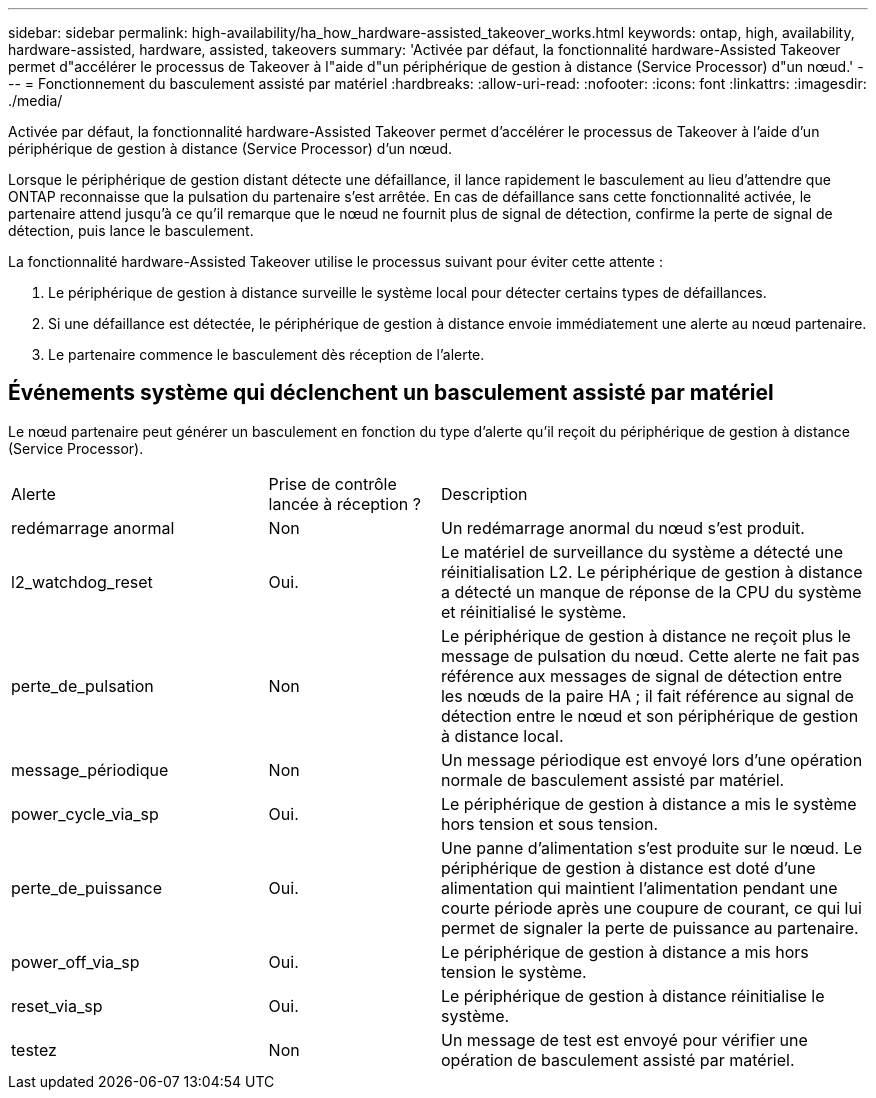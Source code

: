 ---
sidebar: sidebar 
permalink: high-availability/ha_how_hardware-assisted_takeover_works.html 
keywords: ontap, high, availability, hardware-assisted, hardware, assisted, takeovers 
summary: 'Activée par défaut, la fonctionnalité hardware-Assisted Takeover permet d"accélérer le processus de Takeover à l"aide d"un périphérique de gestion à distance (Service Processor) d"un nœud.' 
---
= Fonctionnement du basculement assisté par matériel
:hardbreaks:
:allow-uri-read: 
:nofooter: 
:icons: font
:linkattrs: 
:imagesdir: ./media/


[role="lead"]
Activée par défaut, la fonctionnalité hardware-Assisted Takeover permet d'accélérer le processus de Takeover à l'aide d'un périphérique de gestion à distance (Service Processor) d'un nœud.

Lorsque le périphérique de gestion distant détecte une défaillance, il lance rapidement le basculement au lieu d'attendre que ONTAP reconnaisse que la pulsation du partenaire s'est arrêtée. En cas de défaillance sans cette fonctionnalité activée, le partenaire attend jusqu'à ce qu'il remarque que le nœud ne fournit plus de signal de détection, confirme la perte de signal de détection, puis lance le basculement.

La fonctionnalité hardware-Assisted Takeover utilise le processus suivant pour éviter cette attente :

. Le périphérique de gestion à distance surveille le système local pour détecter certains types de défaillances.
. Si une défaillance est détectée, le périphérique de gestion à distance envoie immédiatement une alerte au nœud partenaire.
. Le partenaire commence le basculement dès réception de l'alerte.




== Événements système qui déclenchent un basculement assisté par matériel

Le nœud partenaire peut générer un basculement en fonction du type d'alerte qu'il reçoit du périphérique de gestion à distance (Service Processor).

[cols="30,20,50"]
|===


| Alerte | Prise de contrôle lancée à réception ? | Description 


| redémarrage anormal | Non | Un redémarrage anormal du nœud s'est produit. 


| l2_watchdog_reset | Oui. | Le matériel de surveillance du système a détecté une réinitialisation L2. Le périphérique de gestion à distance a détecté un manque de réponse de la CPU du système et réinitialisé le système. 


| perte_de_pulsation | Non | Le périphérique de gestion à distance ne reçoit plus le message de pulsation du nœud. Cette alerte ne fait pas référence aux messages de signal de détection entre les nœuds de la paire HA ; il fait référence au signal de détection entre le nœud et son périphérique de gestion à distance local. 


| message_périodique | Non | Un message périodique est envoyé lors d'une opération normale de basculement assisté par matériel. 


| power_cycle_via_sp | Oui. | Le périphérique de gestion à distance a mis le système hors tension et sous tension. 


| perte_de_puissance | Oui. | Une panne d'alimentation s'est produite sur le nœud. Le périphérique de gestion à distance est doté d'une alimentation qui maintient l'alimentation pendant une courte période après une coupure de courant, ce qui lui permet de signaler la perte de puissance au partenaire. 


| power_off_via_sp | Oui. | Le périphérique de gestion à distance a mis hors tension le système. 


| reset_via_sp | Oui. | Le périphérique de gestion à distance réinitialise le système. 


| testez | Non | Un message de test est envoyé pour vérifier une opération de basculement assisté par matériel. 
|===